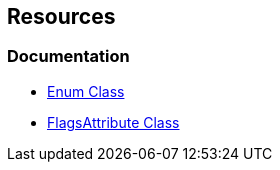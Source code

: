 == Resources

=== Documentation
* https://learn.microsoft.com/en-us/dotnet/api/system.enum[Enum Class]
* https://learn.microsoft.com/en-us/dotnet/api/system.flagsattribute[FlagsAttribute Class]
